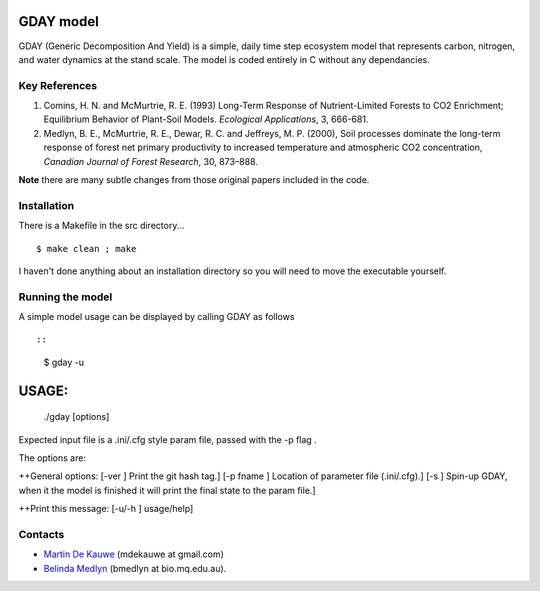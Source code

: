 =============================================
GDAY model
=============================================

GDAY (Generic Decomposition And Yield) is a simple, daily time step ecosystem model that represents carbon, nitrogen, and water dynamics at the stand scale. The model is coded entirely in C without any dependancies. 


Key References
==============
1. Comins, H. N. and McMurtrie, R. E. (1993) Long-Term Response of Nutrient-Limited Forests to CO2 Enrichment; Equilibrium Behavior of Plant-Soil Models. *Ecological Applications*, 3, 666-681.
2. Medlyn, B. E., McMurtrie, R. E., Dewar, R. C. and Jeffreys, M. P. (2000), Soil processes dominate the long-term response of forest net primary productivity to increased temperature and atmospheric CO2 concentration, *Canadian Journal of Forest Research*, 30, 873–888.

**Note** there are many subtle changes from those original papers included in the code.



.. contents:: :local:

Installation
=============
There is a Makefile in the src directory... ::

    $ make clean ; make 


I haven't done anything about an installation directory so you will need to move
the executable yourself.

Running the model
=================
A simple model usage can be displayed by calling GDAY as follows ::

::

    $ gday -u

========
 USAGE:
========
	./gday [options]


Expected input file is a .ini/.cfg style param file, passed with the -p flag .

The options are:

++General options:
[-ver          	] Print the git hash tag.]
[-p       fname	] Location of parameter file (.ini/.cfg).]
[-s            	] Spin-up GDAY, when it the model is finished it will print the final state to the param file.]

++Print this message:
[-u/-h         	] usage/help]
    
Contacts
========
* `Martin De Kauwe <http://mdekauwe.github.io/>`_  (mdekauwe at gmail.com)
* `Belinda Medlyn <http://bio.mq.edu.au/people/person.php?user=bmedlyn>`_ (bmedlyn at bio.mq.edu.au).
